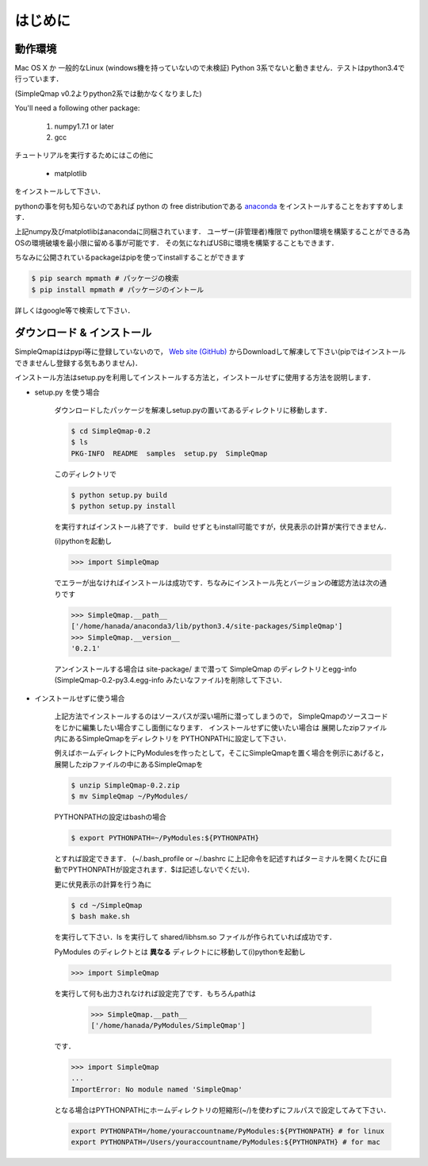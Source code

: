 ================
はじめに
================

動作環境
-------------

Mac OS X か 一般的なLinux (windows機を持っていないので未検証)
Python 3系でないと動きません．テストはpython3.4で行っています．

(SimpleQmap v0.2よりpython2系では動かなくなりました)

You'll need a following other package:
    
    1. numpy1.7.1 or later
    2. gcc

チュートリアルを実行するためにはこの他に

    * matplotlib

をインストールして下さい．

pythonの事を何も知らないのであれば python の free distributionである 
`anaconda <https://www.continuum.io/downloads#_unix>`_
をインストールすることをおすすめします．

上記numpy及びmatplotlibはanacondaに同梱されています．
ユーザー(非管理者)権限で python環境を構築することができる為
OSの環境破壊を最小限に留める事が可能です．
その気になればUSBに環境を構築することもできます．

ちなみに公開されているpackageはpipを使ってinstallすることができます

.. code-block:: bash

    $ pip search mpmath # パッケージの検索
    $ pip install mpmath # パッケージのイントール

詳しくはgoogle等で検索して下さい．


ダウンロード & インストール
---------------------------------

SimpleQmapははpypi等に登録していないので，
`Web site (GitHub) <http://hanada-yasutaka.github.io/SimpleQmap/>`_
からDownloadして解凍して下さい(pipではインストールできませんし登録する気もありません)．



インストール方法はsetup.pyを利用してインストールする方法と，インストールせずに使用する方法を説明します．

* setup.py を使う場合

    ダウンロードしたパッケージを解凍しsetup.pyの置いてあるディレクトリに移動します．
    
    .. code-block:: bash
    
        $ cd SimpleQmap-0.2
        $ ls
        PKG-INFO  README  samples  setup.py  SimpleQmap
    
    
    このディレクトリで
    
    .. code-block:: bash
    
        $ python setup.py build
        $ python setup.py install
    
    を実行すればインストール終了です．
    build せずともinstall可能ですが，伏見表示の計算が実行できません．
    
    (i)pythonを起動し
    
    .. code-block:: python
    
        >>> import SimpleQmap
    
    でエラーが出なければインストールは成功です．ちなみにインストール先とバージョンの確認方法は次の通りです
    
    .. code-block:: python
    
        >>> SimpleQmap.__path__
        ['/home/hanada/anaconda3/lib/python3.4/site-packages/SimpleQmap']
        >>> SimpleQmap.__version__
        '0.2.1'
    
    アンインストールする場合は site-package/ まで潜って SimpleQmap のディレクトリとegg-info 
    (SimpleQmap-0.2-py3.4.egg-info みたいなファイル)を削除して下さい．
    
    .. todo::
    
        python setup.py instal した際に古いversionのeff-infoを自動的に消すように設定したい

* インストールせずに使う場合

    上記方法でインストールするのはソースパスが深い場所に潜ってしまうので，
    SimpleQmapのソースコードをじかに編集したい場合すこし面倒になります．
    インストールせずに使いたい場合は
    展開したzipファイル内にあるSimpleQmapをディレクトリを
    PYTHONPATHに設定して下さい．
    
    例えばホームディレクトにPyModulesを作ったとして，そこにSimpleQmapを置く場合を例示にあげると，
    展開したzipファイルの中にあるSimpleQmapを
    
    .. code-block:: bash
    
        $ unzip SimpleQmap-0.2.zip
        $ mv SimpleQmap ~/PyModules/ 
        
    PYTHONPATHの設定はbashの場合
    
    .. code-block:: python
    
        $ export PYTHONPATH=~/PyModules:${PYTHONPATH}
    
    とすれば設定できます．
    (~/.bash_profile or ~/.bashrc に上記命令を記述すればターミナルを開くたびに自動でPYTHONPATHが設定されます．$は記述しないでくだい)．
    
    更に伏見表示の計算を行う為に
    
    .. code-block:: bash
    
        $ cd ~/SimpleQmap
        $ bash make.sh
    
    を実行して下さい．ls を実行して shared/libhsm.so ファイルが作られていれば成功です．
    
    PyModules のディレクトとは **異なる** ディレクトにに移動して(i)pythonを起動し
    
    .. code-block:: python
    
        >>> import SimpleQmap
    
    を実行して何も出力されなければ設定完了です．もちろんpathは
    
        >>> SimpleQmap.__path__
        ['/home/hanada/PyModules/SimpleQmap']
    
    です．

    .. code-block:: python

        >>> import SimpleQmap
        ...
        ImportError: No module named 'SimpleQmap'
    
    となる場合はPYTHONPATHにホームディレクトリの短縮形(~/)を使わずにフルパスで設定してみて下さい．
    
    .. code-block:: python
        
        export PYTHONPATH=/home/youraccountname/PyModules:${PYTHONPATH} # for linux
        export PYTHONPATH=/Users/youraccountname/PyModules:${PYTHONPATH} # for mac
    
